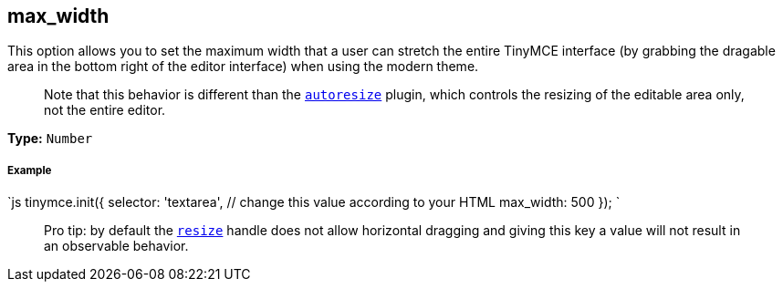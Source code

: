 [[max_width]]
== max_width

This option allows you to set the maximum width that a user can stretch the entire TinyMCE interface (by grabbing the dragable area in the bottom right of the editor interface) when using the modern theme.

____
Note that this behavior is different than the link:/plugins/autoresize[`autoresize`] plugin, which controls the resizing of the editable area only, not the entire editor.
____

*Type:* `Number`

[discrete]
[[example]]
===== Example

`js
tinymce.init({
  selector: 'textarea',  // change this value according to your HTML
  max_width: 500
});
`

____
Pro tip: by default the <<resize,`resize`>> handle does not allow horizontal dragging and giving this key a value will not result in an observable behavior.
____
